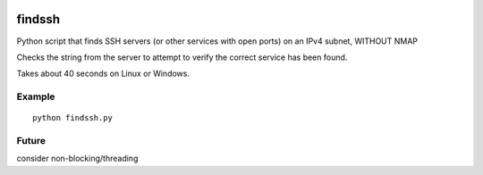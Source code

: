 .. image:: https://travis-ci.org/scienceopen/findssh.svg?branch=master
    :target: https://travis-ci.org/scienceopen/findssh

=======
findssh
=======
Python script that finds SSH servers (or other services with open ports) on an IPv4 subnet, WITHOUT NMAP

Checks the string from the server to attempt to verify the correct service has been found.

Takes about 40 seconds on Linux or Windows.

Example
=======
::

  python findssh.py

Future
======
consider non-blocking/threading
